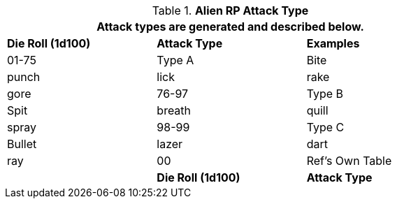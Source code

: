 // Table 11.1.11 Alien RP Attack Type
.*Alien RP Attack Type*
[width="75%",cols="3*^",frame="all", stripes="even"]
|===
3+<|Attack types are generated and described below.

s|Die Roll (1d100)
s|Attack Type
s|Examples

|01-75
|Type A
|Bite

| punch

| lick

| rake

| gore

|76-97
|Type B
|Spit

| breath

| quill

| spray

|98-99
|Type C
|Bullet

| lazer

| dart

| ray

|00
|Ref's Own Table
|

s|Die Roll (1d100)
s|Attack Type
s|Examples
|===
